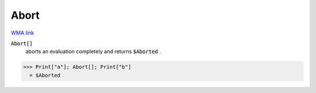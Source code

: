 Abort
=====

`WMA link <https://reference.wolfram.com/language/ref/Abort.html>`_


:code:`Abort[]`
    aborts an evaluation completely and returns :code:`$Aborted` .





>>> Print["a"]; Abort[]; Print["b"]
  = $Aborted
